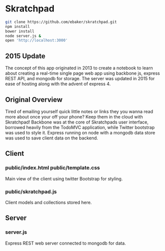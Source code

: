 * Skratchpad
#+BEGIN_SRC sh
git clone https://github.com/ebaker/skratchpad.git
npm install
bower install
node server.js &
open 'http://localhost:3000'
#+END_SRC
  
** 2015 Update
The concept of this app originated in 2013 to create a notebook to learn about
creating a real-time single page web app using backbone js, express
REST API, and mongodb for storage. The server was updated in 2015 for
ease of hosting along with the advent of express 4.
  
** Original Overview

Tired of emailing yourself quick little notes or links they you wanna
read more about once your off your phone? Keep them in the cloud with
Skratchpad! Backbone was at the core of Skratchpads user interface,
borrowed heavily from the TodoMVC application, while Twitter bootstrap
was used to style it. Express running on node with a mongodb data
store was used to save client data on the backend.

** Client
*** public/index.html public/template.css
    Main view of the client using twitter Bootstrap for styling.
*** public/skratchpad.js
    Client models and collections stored here.

** Server
*** server.js
    Express REST web server connected to mongodb for data.
    
